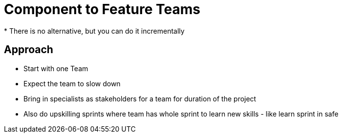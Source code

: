 = Component to Feature Teams
* There is no alternative, but you can do it incrementally

== Approach
* Start with one Team
* Expect the team to slow down
* Bring in specialists as stakeholders for a team for duration of the project
* Also do upskilling sprints where team has whole sprint to learn new skills - like learn sprint in safe